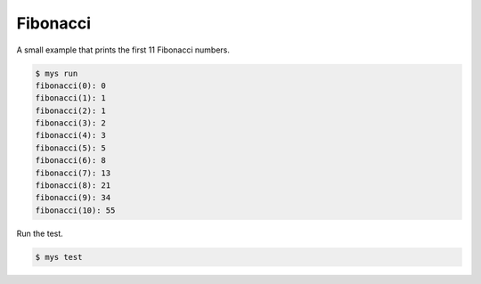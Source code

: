 Fibonacci
=========

A small example that prints the first 11 Fibonacci numbers.

.. code-block::

   $ mys run
   fibonacci(0): 0
   fibonacci(1): 1
   fibonacci(2): 1
   fibonacci(3): 2
   fibonacci(4): 3
   fibonacci(5): 5
   fibonacci(6): 8
   fibonacci(7): 13
   fibonacci(8): 21
   fibonacci(9): 34
   fibonacci(10): 55

Run the test.

.. code-block::

   $ mys test
